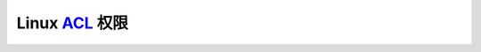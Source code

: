 Linux `ACL`_ 权限
======================================================================


.. _ACL: http://www.cnblogs.com/sparkdev/p/5536868.html
